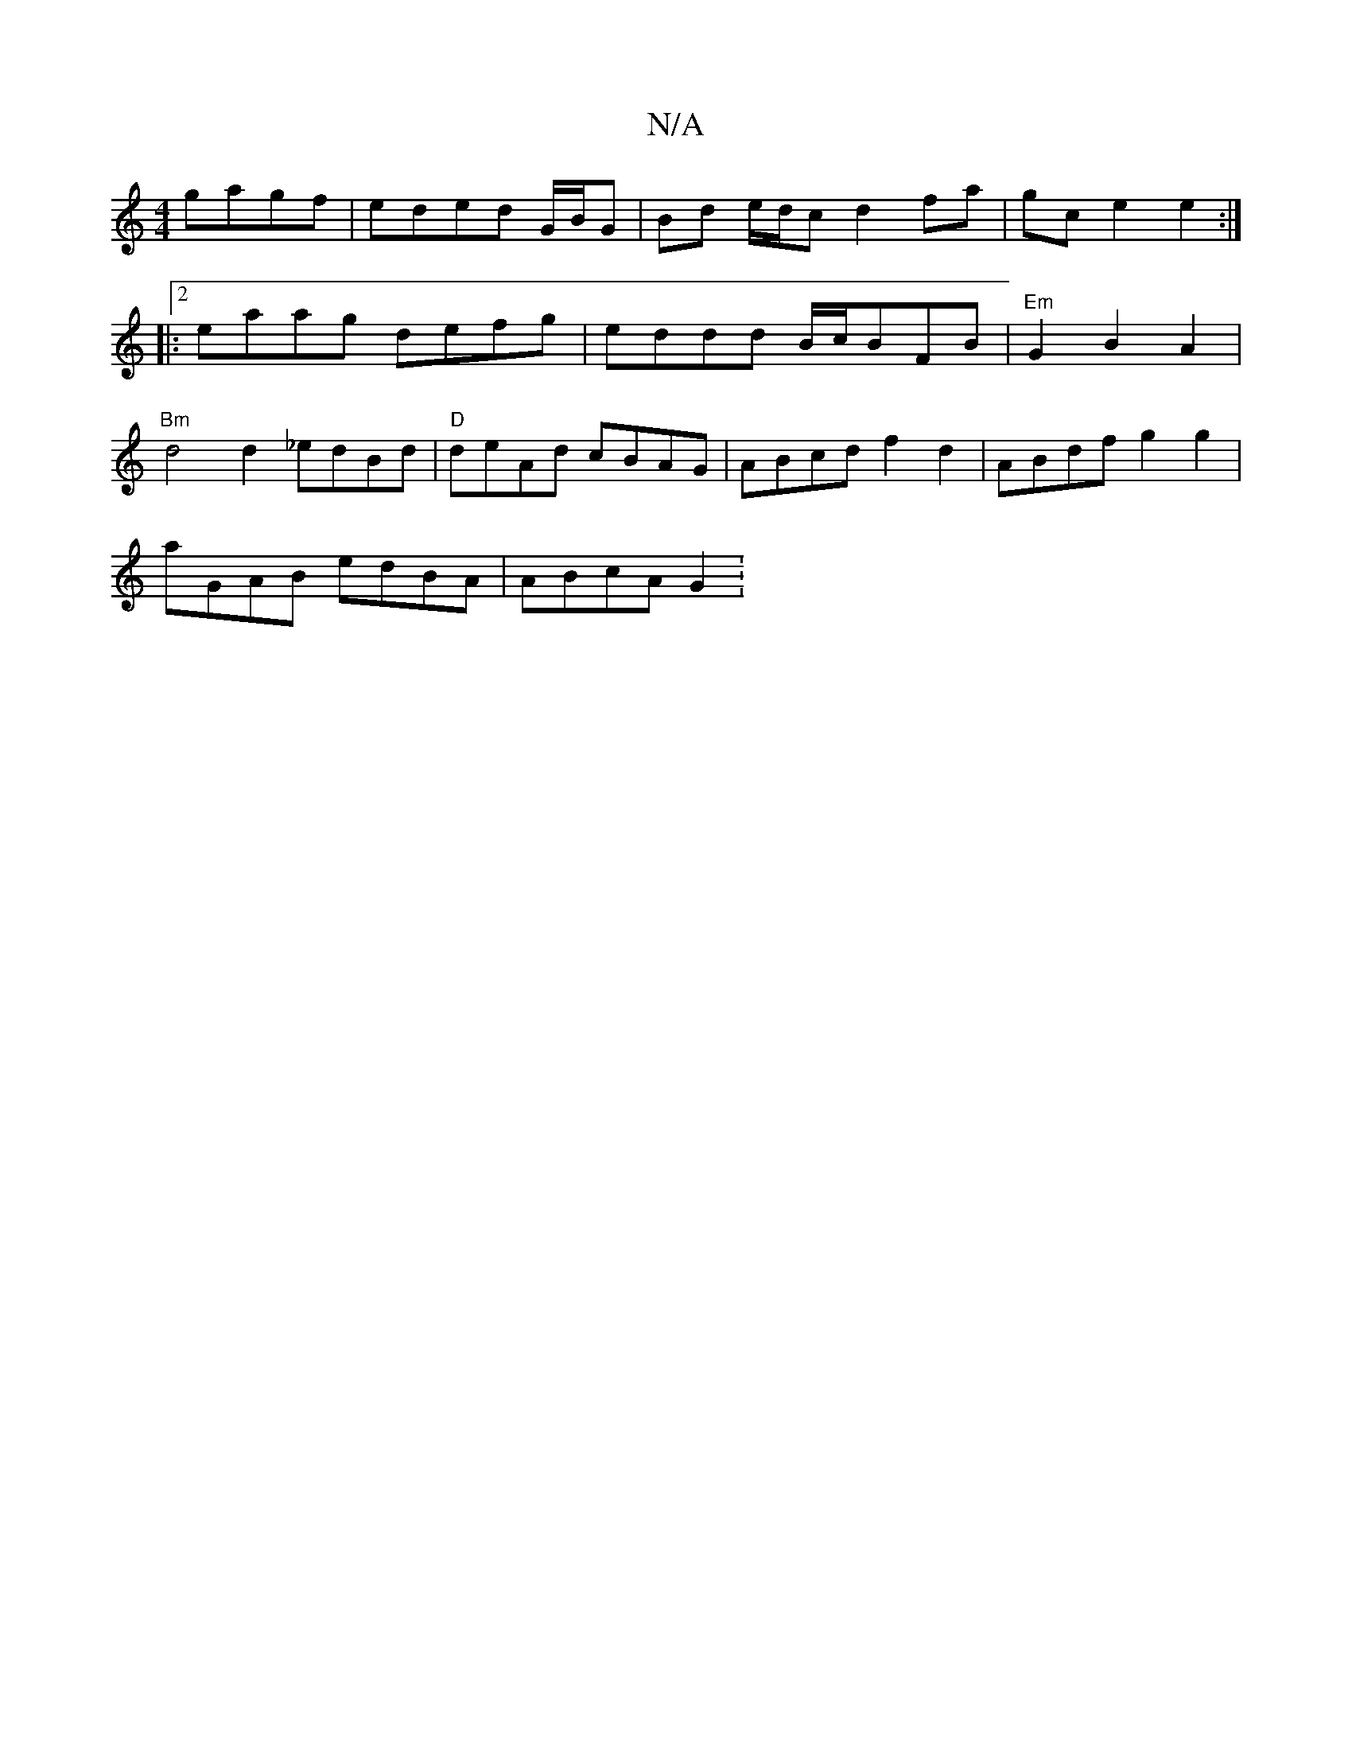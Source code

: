 X:1
T:N/A
M:4/4
R:N/A
K:Cmajor
gagf|eded G/B/G| Bd e/d/c d2 fa|gc e2 e2:|2
M:2!>defa gfgf|gdBG defd|2d2e2 gfc a2:|
|:eaag defg|eddd B/c/BFB|"Em"G2 B2 A2 |
"Bm"d4 d2 _edBd | "D"deAd cBAG|ABcd f2 d2 | =^ABdf g2 g2|
aGAB edBA|ABcA G2: